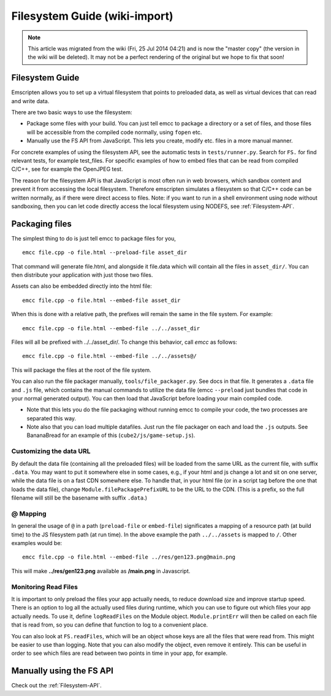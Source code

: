 .. _Filesystem-Guide:

==============================
Filesystem Guide (wiki-import)
==============================
.. note:: This article was migrated from the wiki (Fri, 25 Jul 2014 04:21) and is now the "master copy" (the version in the wiki will be deleted). It may not be a perfect rendering of the original but we hope to fix that soon!

Filesystem Guide
================

Emscripten allows you to set up a virtual filesystem that points to preloaded data, as well as virtual devices that can read and write data.

There are two basic ways to use the filesystem:

-  Package some files with your build. You can just tell emcc to package a directory or a set of files, and those files will be accessible from the compiled code normally, using ``fopen`` etc.
-  Manually use the FS API from JavaScript. This lets you create, modify etc. files in a more manual manner.

For concrete examples of using the filesystem API, see the automatic tests in ``tests/runner.py``. Search for ``FS.`` for find relevant tests, for example test\_files. For specific examples of how to embed files that can be read from compiled C/C++, see for example the OpenJPEG test.

The reason for the filesystem API is that JavaScript is most often run in web browsers, which sandbox content and prevent it from accessing the local filesystem. Therefore emscripten simulates a filesystem so that C/C++ code can be written normally, as if there were direct access to files. Note: if you want to run in a shell environment using node without sandboxing, then you can let code directly access the local filesystem using NODEFS, see :ref:`Filesystem-API`.

.. _packaging-files:

Packaging files
===============

The simplest thing to do is just tell emcc to package files for you,

::

    emcc file.cpp -o file.html --preload-file asset_dir

That command will generate file.html, and alongside it file.data which will contain all the files in ``asset_dir/``. You can then distribute your application with just those two files.

Assets can also be embedded directly into the html file:

::

    emcc file.cpp -o file.html --embed-file asset_dir

When this is done with a relative path, the prefixes will remain the same in the file system. For example:

::

    emcc file.cpp -o file.html --embed-file ../../asset_dir

Files will all be prefixed with ../../asset\_dir/. To change this behavior, call *emcc* as follows:

::

    emcc file.cpp -o file.html --embed-file ../../assets@/

This will package the files at the root of the file system.

You can also run the file packager manually, ``tools/file_packager.py``. See docs in that file. It generates a ``.data`` file and ``.js`` file, which contains the manual commands to utilize the data file (emcc ``--preload`` just bundles that code in your normal generated output).
You can then load that JavaScript before loading your main compiled code.

-  Note that this lets you do the file packaging without running emcc to compile your code, the two processes are separated this way.
-  Note also that you can load multiple datafiles. Just run the file packager on each and load the ``.js`` outputs. See BananaBread for an example of this (``cube2/js/game-setup.js``).

Customizing the data URL
------------------------

By default the data file (containing all the preloaded files) will be loaded from the same URL as the current file, with suffix ``.data``. You may want to put it somewhere else in some cases, e.g., if your html and js change a lot and sit on one server, while the data file is on a fast CDN somewhere else. To handle that, in your html file (or in a script tag before the one that loads the data file), change ``Module.filePackagePrefixURL`` to be the URL to the CDN. (This is a prefix, so the full filename will still be the basename with suffix ``.data``.)

@ Mapping
---------

In general the usage of ``@`` in a path (``preload-file`` or ``embed-file``) significates a mapping of a resource path (at build time) to the JS filesystem path (at run time). In the above example the path ``../../assets`` is mapped to ``/``. Other examples would be:

::

    emcc file.cpp -o file.html --embed-file ../res/gen123.png@main.png

This will make **../res/gen123.png** available as **/main.png** in Javascript.

Monitoring Read Files
---------------------

It is important to only preload the files your app actually needs, to reduce download size and improve startup speed. There is an option to log all the actually used files during runtime, which you can use to figure out which files your app actually needs. To use it, define ``logReadFiles`` on the Module object. ``Module.printErr`` will then be called on each file that is read from, so you can define that function to log to a convenient place.

You can also look at ``FS.readFiles``, which will be an object whose keys are all the files that were read from. This might be easier to use than logging. Note that you can also modify the object, even remove it entirely. This can be useful in order to see which files are read between two points in time in your app, for example.

Manually using the FS API
=========================

Check out the :ref:`Filesystem-API`.

